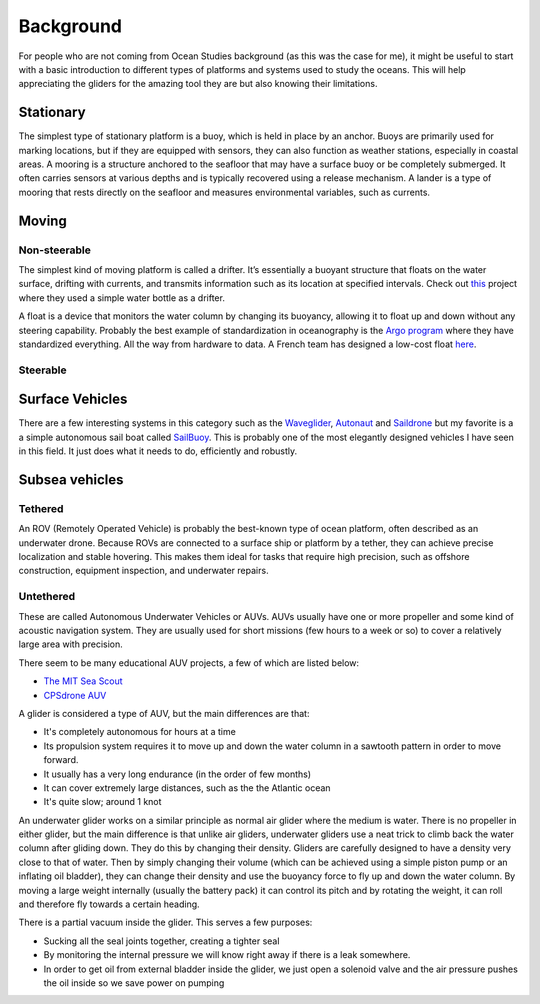 Background
++++++++++++++
For people who are not coming from Ocean Studies background (as this was the case for me), it might be useful to start with a basic introduction to different types of platforms and systems used to study the oceans. This will help appreciating the gliders for the amazing tool they are but also knowing their limitations. 

Stationary
==============
The simplest type of stationary platform is a buoy, which is held in place by an anchor. Buoys are primarily used for marking locations, but if they are equipped with sensors, they can also function as weather stations, especially in coastal areas.
A mooring is a structure anchored to the seafloor that may have a surface buoy or be completely submerged. It often carries sensors at various depths and is typically recovered using a release mechanism.
A lander is a type of mooring that rests directly on the seafloor and measures environmental variables, such as currents.

Moving
================
Non-steerable
-------------------
The simplest kind of moving platform is called a drifter. It’s essentially a buoyant structure that floats on the water surface, drifting with currents, and transmits information such as its location at specified intervals.  Check out `this <https://www.onelessbottle.org/oceantracking/>`_ project where they used a simple water bottle as a drifter. 

A float is a device that monitors the water column by changing its buoyancy, allowing it to float up and down without any steering capability. Probably the best example of standardization in oceanography is the `Argo program <https://en.wikipedia.org/wiki/Argo_(oceanography)>`_ where they have standardized everything. All the way from hardware to data. 
A French team has designed a low-cost float `here <https://github.com/ThomasLeMezo/seabot/tree/master>`_.

.. image:: /images/argo.jpg

Steerable
------------------------
Surface Vehicles
============================
There are a few interesting systems in this category such as the `Waveglider <https://www.liquid-robotics.com/wave-glider/how-it-works/>`_, `Autonaut <https://www.autonautusv.com/>`_ and `Saildrone <https://www.saildrone.com/>`_ but my favorite is a a simple autonomous sail boat called `SailBuoy <http://www.sailbuoy.no>`_. This is probably one of the most elegantly designed vehicles I have seen in this field. It just does what it needs to do, efficiently and  robustly.

.. image:: /images/sailbuoy.jpg

Subsea vehicles
============================
Tethered
-------------------
An ROV (Remotely Operated Vehicle) is probably the best-known type of ocean platform, often described as an underwater drone. Because ROVs are connected to a surface ship or platform by a tether, they can achieve precise localization and stable hovering. This makes them ideal for tasks that require high precision, such as offshore construction, equipment inspection, and underwater repairs.


.. image:: /images/bluerov.jpg

Untethered
-------------------------
These are called Autonomous Underwater Vehicles or AUVs. AUVs usually have one or more propeller and some kind of acoustic navigation system. They are usually used for short missions (few hours to a week or so) to cover a relatively large area with precision. 

.. image:: /images/auv.jpg

There seem to be many educational AUV projects, a few of which are listed below:

* `The MIT Sea Scout <https://oceanai.mit.edu/pavlab/pdfs/proj_seascout.pdf>`_
* `CPSdrone AUV <https://youtu.be/h1Fw6ZvO_h4?si=z4zoR22lJLV2wuVB>`_


A glider is considered a type of AUV, but the main differences are that:

- It's completely autonomous for hours at a time
- Its propulsion system requires it to move up and down the water column in a sawtooth pattern in order to move forward. 
- It usually has a very long endurance (in the order of few months)
- It can cover extremely large distances, such as the the Atlantic ocean
- It's quite slow; around 1 knot


An underwater glider works on a similar principle as normal air glider where the medium is water. There is no propeller in either glider, but the main difference is that unlike air gliders, underwater gliders use a neat trick to climb back the water column after gliding down. They do this by changing their density. Gliders are carefully designed to have a density very close to that of water. Then by simply changing their volume (which can be achieved using a simple piston pump or an inflating oil bladder), they can change their density and use the buoyancy force to fly up and down the water column.
By moving a large weight internally (usually the battery pack) it can control its pitch and by rotating the weight, it can roll and therefore fly towards a certain heading. 

There is a partial vacuum inside the glider. This serves a few purposes: 

- Sucking all the seal joints together, creating a tighter seal
- By monitoring the internal pressure we will know right away if there is a leak somewhere. 
- In order to get oil from external bladder inside the glider, we just open a solenoid valve and the air pressure pushes the oil inside so we save power on pumping

.. image:: /images/parts.png

    